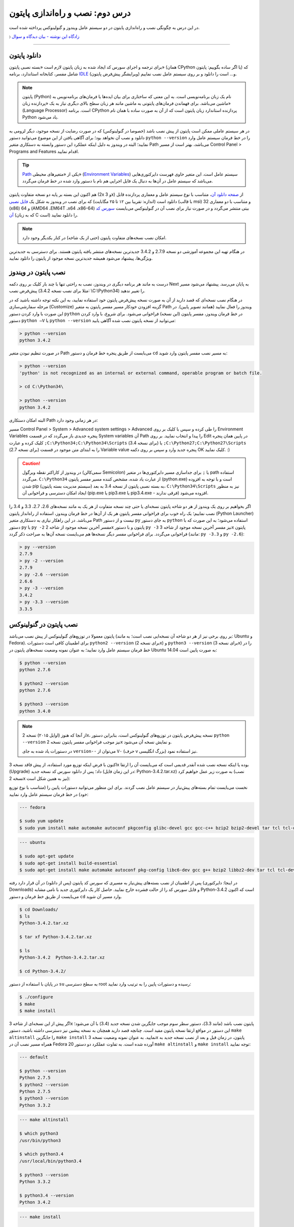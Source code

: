 درس دوم: نصب و راه‌اندازی پایتون
=================================
در این درس به چگونگی نصب و راه‌اندازی پایتون در دو سیستم عامل ویندوز و گنولینوکس پرداخته شده است.

〉 `زادگاه این نوشته - بیان دیدگاه‌‌ و سوال <http://coderz.ir/نصب-و-راه‌اندازی-پایتون/>`_

----

دانلود پایتون
---------------
برای ترجمه و اجرای سورس کد ایجاد شده به زبان پایتون لازم است «بسته نصبی پایتون» (همان CPython یا اگر ساده بگوییم: پایتون) که شامل مفسر، کتابخانه استاندارد، برنامه `IDLE <http://en.wikipedia.org/wiki/IDLE_%28Python%29>`_ (ویرایشگر پیش‌فرض پایتون) و... است را دانلود و بر روی سیستم عامل نصب نماییم.

.. note::
    پایتون (Python) نام یک زبان برنامه‌نویسی است. به این معنی که ساختاری برای بیان ایده‌ها یا فرمان‌های برنامه‌نویس به ماشین می‌باشد. برای فهماندن فرمان‌های پایتونی به ماشین مانند هر زبان سطح بالای دیگری نیاز به یک «پردازنده‌ زبان» (Language Processor) است. برنامه‌ CPython پردازنده استاندارد زبان پایتون است که از آن به صورت ساده با همان نام Python یاد می‌شود.

در هر سیستم عاملی ممکن است پایتون از پیش نصب باشد (خصوصا در گنولینوکس) که در صورت رضایت از نسخه‌ موجود، دیگر لزومی به دانلود و نصب آن نخواهد بود؛ برای آگاهی یافتن از این موضوع می‌توانید دستور ``python --version`` را در خط فرمان سیستم عامل وارد نمایید؛ البته در ویندوز به دلیل اینکه عملکرد این دستور وابسته به دستکاری متغیر Path می‌باشد، بهتر است از مسیر Control Panel >‌ Programs and Features اقدام نمایید.

.. tip::
    `Path <http://en.wikipedia.org/wiki/PATH_(variable)>`_ یکی از «متغیر‌های محیطی» (`Environment Variables <http://en.wikipedia.org/wiki/Environment_variable>`_) سیستم عامل است. این متغیر حاوی فهرست دایرکتوری‌هایی می‌باشد که سیستم عامل در آن‌ها به دنبال یک فایل اجرایی هم نام با دستور وارد شده در خط فرمان می‌گردد.


هم اکنون این بسته بر پایه دو نسخه‌ متفاوت پایتون (2x و 3x) از `صفحه‌ دانلود آن <http://www.python.org/downloads>`_، متناسب با نوع سیستم عامل و معماری پردازنده قابل دانلود است (اندازه:‌ تقریبا بین ۱۲ تا ۲۵ مگابایت) که برای نصب در ویندوز به شکل یک `فایل نصبی <http://www.python.org/downloads/windows/>`_ (با قالب msi) و متناسب با دو معماری 32 (x86) و 64 (AMD64 ،EM64T ،x64 ،x86-64) بیتی منتشر می‌گردد و در صورت نیاز برای نصب آن در گنو‌لینوکس می‌بایست `سورس کد آن <http://www.python.org/downloads/source/>`_ (که به زبان C است) را دانلود نمایید.

.. note::
    امکان نصب نسخه‌های متفاوت پایتون (حتی از یک شاخه) در کنار یکدیگر وجود دارد.

در هنگام تهیه‌ این مجموعه آموزشی دو نسخه‌ 2.7.9 و 3.4.2 جدیدترین نسخه‌های منتشر یافته‌ پایتون هستند. برای دسترسی به جدید‌ترین ویژگی‌ها، پیشنهاد می‌شود همیشه جدیدترین نسخه‌ موجود از پایتون را دانلود نمایید.

نصب پایتون در ویندوز
----------------------
درست به مانند هر برنامه‌ دیگری در ویندوز، نصب به راحتی تنها با چند بار کلیک بر روی دکمه‌ Next به پایان می‌رسد. پیشنهاد می‌شود مسیر پیش‌فرض نصب (مثلا برای نصب نسخه‌ 3.4.2:‌ \\C:\\Python34) را تغییر ندهید. 

در هنگام نصب نسخه‌‌ای که قصد دارید از آن به صورت نسخه‌ پیش‌فرض پایتون خود استفاده نمایید، به این نکته توجه داشته باشید که در مرحله‌ سفارشی‌سازی (Customize) گزینه‌ افزودن خودکار مسیر مفسر پایتون به متغیر Path ویندوز را فعال نمایید (همانند تصویر پایین). در این صورت با وارد کردن دستور ``python`` در خط فرمان ویندوز، مفسر پایتون (این نسخه) فراخوانی می‌شود. برای شروع، با وارد کردن دستور ``python –V`` یا ``python --version`` می‌توانید از نسخه‌ پایتون نصب شده آگاهی یابید:

.. image:: /_static/l02-install-python-on-windows.png

.. code::

    > python --version
    python 3.4.2

در صورت تنظیم نبودن متغیر Path می‌بایست از طریق پنجره خط فرمان و دستور ``cd`` به مسیر نصب مفسر پایتون وارد شوید:


.. code::

    > python --version
    'python' is not recognized as an internal or external command, operable program or batch file.

    > cd C:\Python34\

    > python --version
    python 3.4.2

البته امکان دستکاری Path در هر زمانی وجود دارد:

مسیر Control Panel > System > Advanced system settings > Advanced را طی کرده و سپس با کلیک بر روی Environment Variables پنجره‌ جدیدی باز می‌گردد که در قسمت System variables آن Path را پیدا و انتخاب نمایید. بر روی Edit در پایین همان پنجره کلیک کرده و عبارت ``;C:\Python34;C:\Python34\Scripts`` (برای نسخه 3.4) یا ``;C:\Python27;C:\Python27\Scripts`` (برای نسخه 2.7) را به ابتدای متن موجود در قسمت Variable value پنجره‌ جدید وارد و سپس بر روی دکمه‌ OK کلیک نمایید. :)

.. image:: /_static/l02-add-path-on-windows.png

.. caution::
    در ویندوز از کاراکتر نقطه‌ ویرگول (سمی‌کالن Semicolon) یا ``;`` برای جدا‌سازی مسیر دایرکتوری‌ها در متغیر path استفاده می‌گردد. ``C:\Python34`` از عبارت یاد شده، مشخص کننده‌‌ مسیر مفسر پایتون (python.exe) است و با توجه به افزوده شدن pip (سیستم مدیریت بسته‌‌ پایتون) به بسته نصبی پایتون از نسخه‌ 3.4 به بعد، ``C:\Python34\Scripts`` نیز به منظور ایجاد امکان دسترسی و فراخوانی آن (pip.exe یا pip3.exe یا pip3.4.exe - فرقی ندارند) افزوده می‌شود.

اگر بخواهیم بر روی یک ویندوز از هر دو شاخه پایتون نسخه‌ای یا حتی چند نسخه‌ متفاوت از هر یک به مانند نسخه‌های 2.6، 2.7، 3.3 و 3.4 را نصب نماییم؛ یک راه خوب برای فراخوانی مفسر پایتونِ هر یک از آن‌ها در خط فرمان ویندوز، استفاده از راه‌انداز پایتون (Python Launcher) می‌باشد. در این راهکار نیازی به دستکاری متغیر Path نیست و از دستور ``py`` به جای دستور ``python`` استفاده می‌شود؛ به این صورت که با دستور ``py`` یا ``py -2`` مفسر آخرین نسخه‌ موجود از شاخه 2x پایتون و با دستور ``py -3`` نیز مفسر آخرین نسخه‌ موجود از شاخه 3x پایتون فراخوانی می‌گردد. برای فراخوانی مفسر دیگر نسخه‌ها هم می‌بایست نسخه‌ آن‌ها به صراحت ذکر گردد (مانند: ``py -3.3`` و ``py -2.6``):

.. code::

    > py --version
    2.7.9
    > py -2 --version
    2.7.9
    > py -2.6 --version
    2.6.6
    > py -3 --version
    3.4.2
    > py -3.3 --version
    3.3.5


نصب پایتون در گنولینوکس
-------------------------
پایتون معمولا در توزیع‌های گنولینوکس از پیش نصب می‌باشد (بر روی برخی نیز از هر دو شاخه آن نسخه‌ایی نصب است؛ به مانند: Ubuntu و Fedora). برای اطمینان کافی است دستورات ``python2 --version`` (برای نسخه 2x) و ``python3 --version`` (برای نسخه 3x) را در خط فرمان سیستم عامل وارد نمایید؛ به عنوان نمونه وضعیت نسخه‌های پایتون در Ubuntu 14.04 به صورت پایین است:

.. code::

    $ python --version
    python 2.7.6
    
    $ python2 --version
    python 2.7.6
    
    $ python3 --version
    python 3.4.0

.. note::
    از آنجا که هنوز (اوایل ۲۰۱۵) نسخه‌ 2x، نسخه‌ پیش‌فرض پایتون در توزیع‌های گنولینوکس است، بنابراین دستور ``python --version`` نیز موجب فراخوانی مفسر پایتون نسخه‌ 2x و نمایش نسخه‌ آن می‌شود.

    در دستورات یاد شده به جای ``version--`` می‌توان از ``V-`` (حرف v بزرگ انگلیسی) نیز استفاده نمود.

اکنون با فرض اینکه توزیع مورد استفاده‌‌، از پیش فاقد نسخه‌ 3x بوده یا اینکه نسخه‌ نصب شده آنقدر قدیمی است که می‌بایست آن را ارتقا (Upgrade) داد؛ پس از دانلود سورس کد نسخه‌ جدید (در این زمان فایل: Python-3.4.2.tar.xz) به صورت زیر عمل خواهیم کرد (نصب نسخه‌ 2x نیز به همین شکل است):

نخست می‌بایست تمام بسته‌های پیش‌نیاز در سیستم عامل نصب گردند. برای این منظور می‌توانید دستورات پایین را (متناسب با نوع توزیع خود) در خط فرمان سیستم عامل وارد نمایید:

.. code::

    --- fedora
    
    $ sudo yum update
    $ sudo yum install make automake autoconf pkgconfig glibc-devel gcc gcc-c++ bzip2 bzip2-devel tar tcl tcl-devel tix tix-devel tk tk-devel zlib-devel ncurses-devel sqlite-devel openssl-devel openssl readline-devel gdbm-devel db4-devel expat-devel libGL-devel libffi-devel gmp-devel valgrind-devel systemtap-sdt-devel xz-devel libX11-devel findutils libpcap-devel

.. code::

    --- ubuntu
    
    $ sudo apt-get update
    $ sudo apt-get install build-essential
    $ sudo apt-get install make automake autoconf pkg-config libc6-dev gcc g++ bzip2 libbz2-dev tar tcl tcl-dev tix-dev tk tk-dev zlib1g-dev libncursesw5-dev libsqlite3-dev libssl-dev openssl libreadline-dev libgdbm-dev db4.8-util libexpat1-dev libgl-dev libffi-dev libgmp3-dev valgrind systemtap-sdt-dev xz-utils libX11-dev findutils libpcap-dev

پس از اطمینان از نصب بسته‌های پیش‌نیاز به مسیری که سورس کد پایتون (پس از دانلود) در آن قرار دارد رفته (در اینجا: دایرکتوری Downloads) و فایل سورس کد را از حالت فشرده خارج نمایید. حاصل کار یک دایرکتوری جدید با نامی مشابه Python-3.4.2 است که اکنون می‌بایست از طریق خط فرمان و دستور ``cd`` وارد مسیر آن شوید.

.. code::

    $ cd Downloads/
    $ ls
    Python-3.4.2.tar.xz
    
    $ tar xf Python-3.4.2.tar.xz

    $ ls
    Python-3.4.2  Python-3.4.2.tar.xz
    
    $ cd Python-3.4.2/

در پایان با استفاده از دستور ``su`` به سطح دسترسی root رسیده و دستورات پایین را به ترتیب وارد نمایید:

.. code::

    $ ./configure
    $ make
    $ make install

اگر پیش از این نسخه‌ای از شاخه 3x پایتون نصب باشد (مانند 3.3)، دستور سطر سوم موجب جایگزین شدن نسخه‌ جدید (3.4) با آن می‌شود؛ این دستور در مواقع ارتقا نسخه پایتون مفید است. چنانچه قصد دارید همچنان به نسخه‌ پیشین نیز دسترسی داشته باشید، دستور ``make altinstall`` را جایگزین ``make install`` نمایید. به عنوان نمونه وضعیت نسخه‌ 3x پایتون، در زمان‌ قبل و بعد از نصب نسخه‌ جدید به همراه مسیر نصب آن در Fedora 20 آورده شده است. به تفاوت عملکرد دو دستور ``make altinstall`` و ``make install`` توجه نمایید:

.. code::

    --- default
    
    $ python --version
    Python 2.7.5
    $ python2 --version
    Python 2.7.5
    $ python3 --version
    Python 3.3.2

.. code::

    --- make altinstall
    
    $ which python3
    /usr/bin/python3
    
    $ which python3.4
    /usr/local/bin/python3.4
    
    $ python3 --version
    Python 3.3.2
    
    $ python3.4 --version
    Python 3.4.2

.. code::

    --- make install
    
    $ which python3
    /usr/local/bin/python3
    
    $ which python3.4
    /usr/local/bin/python3.4
    
    $ python3 --version
    Python 3.4.2
    
    $ python3.4 --version
    Python 3.4.2

در روشی دیگر برای نصب کردن چندین نسخه‌ متفاوت از یک شاخه پایتون، می‌توان هر یک را در محل مشخصی از دیسک نصب نمود. برای این منظور می‌بایست از دستوراتی مشابه پایین استفاده نمایید:

.. code::

    $ ./configure --prefix=/opt/python3.4
    $ make
    $ make install


.. caution::
    عبارت opt/python3.4/ در سطر یکم، مشخص کننده‌‌ محل نصب پایتون است که به دلخواه خود کاربر تعیین می‌گردد.

در صورت استفاده از این روش، مفسر پایتون نسخه نصب شده را می‌توان مشابه هر یک از دو دستور زیر (با ذکر مسیر نصب - در اینجا: opt/python3.4/)‌ فراخوانی نمود:

.. code::

    $ /opt/python3.4/bin/python3 --version
    Python 3.4.2
    $ /opt/python3.4/bin/python3.4 --version
    Python 3.4.2

برای راحتی در فراخوانی می‌توانید نشانی دایرکتوری مفسر پایتون را به متغیر محیطی Path سیستم عامل اضافه نمایید. برای این کار فایل پنهان bashrc. موجود در دایرکتوری home (مسیر ~) را توسط یک ویرایشگر متن، باز نموده و عبارتی مشابه پایین را در آن وارد و سپس تغییر ایجاد شده را ذخیره (Save) نمایید:

.. code::

    export PATH=$PATH:/opt/python3.4/bin 

اکنون برای فراخوانی پایتون نصب شده دیگر نیازی به وارد کردن مسیر آن نمی‌باشد ولی به خاطر داشته باشید به دلیل وجود نسخه 3x ای که از پیش نصب بوده (در اینجا: 3.3.2) لازم است نسخه جدید را با ذکر صریح نسخه فراخوانی نمایید:


.. code::

    $ python3 --version
    Python 3.3.2
    $ python3.4 --version
    Python 3.4.2

.. note::
    به صورت کلی برای فراخوانی پایتون نسخه 3x از یکی از دستورات ``python3.4`` ،``python3`` یا ``python3.x`` که x بیانگر بخش جزئی نسخه پایتون می‌باشد. برای نسخه 2x نیز از دستورات ``python2.7`` ،``python2`` ،``python`` یا ``python2.x`` استفاده می‌گردد. در این راستا چنانچه پایتون در مسیری خاص نصب گردد لازم است مسیر آن به متغیر Path اضافه شود. برای فراخوانی pip و IDLE هر نسخه نیز از همین رویه پیروی می‌شود.

سیستم مدیریت بسته پایتون
--------------------------
`pip <http://pip.pypa.io/en/stable/>`_ (بخوانید: پِپ) سیستم مدیریت بسته‌‌ پایتون است. pip ابزاری است مبتنی بر خط فرمان که از آن برای نصب، حذف و در کل مدیریت بسته‌های (یا کتابخانه‌ها‌ی) پایتون استفاده می‌گردد. برنامه‌نویس پس از یافتن بسته‌ مورد نیاز خود در PyPI یا وب‌سایت‌ها و سرویس‌های دیگری به مانند github.com و bitbucket.com می‌تواند به وسیله دستور pip در خط فرمان، اقدام به نصب آن در پایتون نماید.

.. tip::
    `PyPI <http://pypi.python.org/pypi>`_ (بخوانید: پای‌پِ) یا مخزن بسته‌های پایتون (Python Package Index) محلی است که بسیاری از کتابخانه‌ها یا برنامه‌های شخص ثالث پایتون در آن نگه داری می‌شود. کاربران پایتون می‌توانند از طریق PyPI پروژه خود را منتشر یا اقدام به جستجو و  دانلود بسته‌های مورد نیاز خود نمایند.

pip از زمان انتشار نسخه‌ 3.4 به بسته‌ نصبی پایتون افزوده شده است و به همراه آن نصب می‌شود ولی در صورت نیاز به pip برای نسخه‌های قدیمی‌تر، می‌بایست آن را به صورت جداگانه‌ نصب نمایید.

.. note::
    نسخه 2.7.9 پایتون پس از نسخه 3.4 منتشر شده است؛ بنابراین با نصب آن نیز pip در دسترس خواهد بود.


برای نصب pip لازم است تا فایل `get-pip.py <http://bootstrap.pypa.io/get-pip.py>`_ را دانلود نمایید. 

سپس به وسیله‌ دستوری مشابه ``python get-pip.py`` در خط فرمان، با سطح کاربری Administrator (در ویندوز) یا root (در گنولینوکس) می‌توانید اقدام به نصب pip نمایید. فراموش نشود، در زمان نصب نیاز به اتصال اینترنت می‌باشد.


.. note::
    منظور از ``python`` در دستور ``python get-pip.py``، فراخوانی مفسر پایتون نسخه‌ایست که قصد داریم pip را در آن نصب کنیم.

به عنوان نمونه برای نصب `Bottle <http://bottlepy.org/>`_ که یک وب فریم‌ورک (Web Framework) برای پایتون است از دستور ``pip install bottle`` استفاده می‌گردد. با وارد کردن این دستور، Bottle در PyPI (به عنوان مخزن پیش‌فرض pip) جستجو می‌شود و پس از یافتن، دانلود، سپس نصب و به پایتون افزوده می‌شود (درون دایرکتوری site-packages).

برای کسب دانش بیشتر از چگونگی استفاده‌ pip به `اسناد آن <http://pip.pypa.io/en/stable/>`_ مراجعه نمایید.


|

|

`لطفا دیدگاه و سوال‌های مرتبط با این درس خود را در کدرز مطرح نمایید. <http://coderz.ir/نصب-و-راه‌اندازی-پایتون/>`_

امیدوارم مفید بوده باشه ;)



